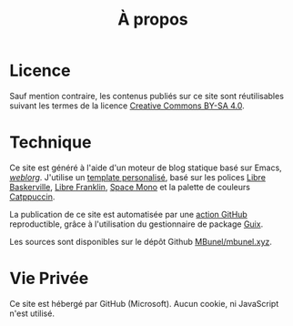 #+TITLE: À propos
#+SLUG:a-propos
#+OPTIONS: num:nil toc:nil

* Licence

Sauf mention contraire, les contenus publiés sur ce site sont réutilisables suivant les termes de la licence [[https://creativecommons.org/licenses/by-sa/4.0/deed.fr][Creative Commons BY-SA 4.0]].

* Technique
Ce site est généré à l'aide d'un moteur de blog
statique basé sur Emacs, [[https://emacs.love/weblorg/][/weblorg/]]. J'utilise un [[https://github.com/MBunel/mbunel.xyz/tree/main/theme][template personalisé]],
basé sur les polices [[https://github.com/impallari/Libre-Baskerville][Libre Baskerville]], [[https://github.com/impallari/Libre-Franklin][Libre Franklin]], [[https://github.com/googlefonts/spacemono][Space Mono]] et
la palette de couleurs [[https://catppuccin.com/][Catppuccin]].

La publication de ce site est automatisée par une [[https://github.com/MBunel/mbunel.xyz/blob/main/.github/workflows/main.yml][action GitHub]] reproductible, grâce à l'utilisation du gestionnaire de package [[https://guix.gnu.org/][Guix]].

Les sources sont disponibles sur le dépôt Github [[https://github.com/MBunel/mbunel.xyz][MBunel/mbunel.xyz]].

* Vie Privée

Ce site est hébergé par GitHub (Microsoft). Aucun cookie, ni JavaScript n'est utilisé.
